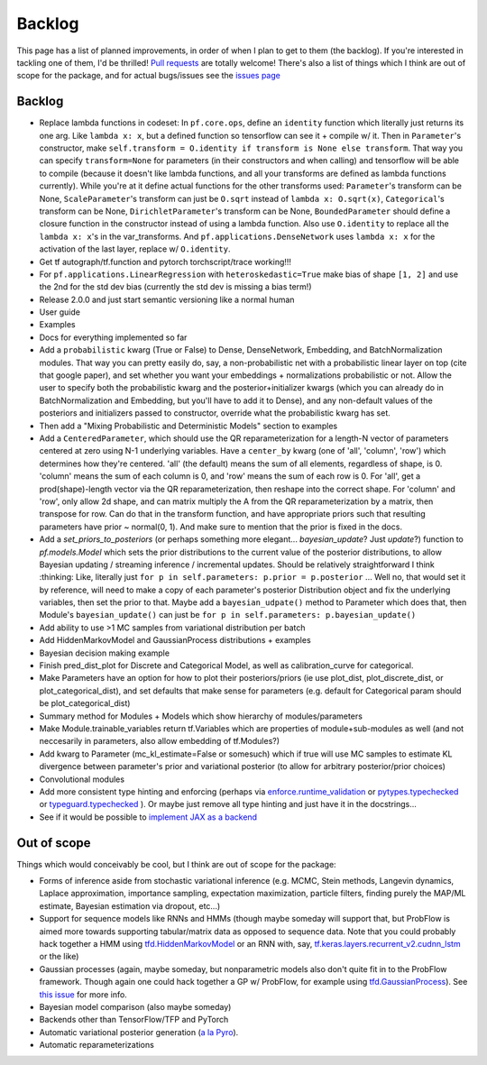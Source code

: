 Backlog
=======

This page has a list of planned improvements, in order of when I plan to get
to them (the backlog).  If you're interested in tackling one of them, I'd be 
thrilled!  `Pull requests <https://github.com/brendanhasz/probflow/pulls>`_
are totally welcome!  There's also a list of things which I think are out of
scope for the package, and for actual bugs/issues see the `issues page <https://github.com/brendanhasz/probflow/issues>`_


Backlog
-------

* Replace lambda functions in codeset: In ``pf.core.ops``, define an ``identity`` function which literally just returns its one arg. Like ``lambda x: x``, but a defined function so tensorflow can see it + compile w/ it.  Then in ``Parameter``'s constructor, make ``self.transform = O.identity if transform is None else transform``.  That way you can specify ``transform=None`` for parameters (in their constructors and when calling) and tensorflow will be able to compile (because it doesn't like lambda functions, and all your transforms are defined as lambda functions currently).  While you're at it define actual functions for the other transforms used:  ``Parameter``'s transform can be None, ``ScaleParameter``'s transform can just be ``O.sqrt`` instead of ``lambda x: O.sqrt(x)``, ``Categorical``'s transform can be None, ``DirichletParameter``'s transform can be None, ``BoundedParameter`` should define a closure function in the constructor instead of using a lambda function.  Also use ``O.identity`` to replace all the ``lambda x: x``'s in the var_transforms.  And ``pf.applications.DenseNetwork`` uses ``lambda x: x`` for the activation of the last layer, replace w/ ``O.identity``.
* Get tf autograph/tf.function and pytorch torchscript/trace working!!!
* For ``pf.applications.LinearRegression`` with ``heteroskedastic=True`` make bias of shape ``[1, 2]`` and use the 2nd for the std dev bias (currently the std dev is missing a bias term!)
* Release 2.0.0 and just start semantic versioning like a normal human
* User guide
* Examples
* Docs for everything implemented so far
* Add a ``probabilistic`` kwarg (True or False) to Dense, DenseNetwork, Embedding, and BatchNormalization modules. That way you can pretty easily do, say, a non-probabilistic net with a probabilistic linear layer on top (cite that google paper), and set whether you want your embeddings + normalizations probabilistic or not.  Allow the user to specify both the probabilistic kwarg and the posterior+initializer kwargs (which you can already do in BatchNormalization and Embedding, but you'll have to add it to Dense), and any non-default values of the posteriors and initializers passed to constructor, override what the probabilistic kwarg has set.
* Then add a "Mixing Probabilistic and Deterministic Models" section to examples
* Add a ``CenteredParameter``, which should use the QR reparameterization for a length-N vector of parameters centered at zero using N-1 underlying variables. Have a ``center_by`` kwarg (one of 'all', 'column', 'row') which determines how they're centered.  'all' (the default) means the sum of all elements, regardless of shape, is 0.  'column' means the sum of each column is 0, and 'row' means the sum of each row is 0.  For 'all', get a prod(shape)-length vector via the QR reparameterization, then reshape into the correct shape.  For 'column' and 'row', only allow 2d shape, and can matrix multiply the A from the QR reparameterization by a matrix, then transpose for row. Can do that in the transform function, and have appropriate priors such that resulting parameters have prior ~ normal(0, 1).  And make sure to mention that the prior is fixed in the docs.
* Add a `set_priors_to_posteriors` (or perhaps something more elegant... `bayesian_update`? Just `update`?) function to `pf.models.Model` which sets the prior distributions to the current value of the posterior distributions, to allow Bayesian updating / streaming inference / incremental updates.  Should be relatively straightforward I think :thinking: Like, literally just ``for p in self.parameters: p.prior = p.posterior`` ... Well no, that would set it by reference, will need to make a copy of each parameter's posterior Distribution object and fix the underlying variables, then set the prior to that.  Maybe add a ``bayesian_udpate()`` method to Parameter which does that, then Module's ``bayesian_update()`` can just be ``for p in self.parameters: p.bayesian_update()``
* Add ability to use >1 MC samples from variational distribution per batch
* Add HiddenMarkovModel and GaussianProcess distributions + examples
* Bayesian decision making example
* Finish pred_dist_plot for Discrete and Categorical Model, as well as calibration_curve for categorical.
* Make Parameters have an option for how to plot their posteriors/priors (ie use plot_dist, plot_discrete_dist, or plot_categorical_dist), and set defaults that make sense for parameters (e.g. default for Categorical param should be plot_categorical_dist)
* Summary method for Modules + Models which show hierarchy of modules/parameters
* Make Module.trainable_variables return tf.Variables which are properties of module+sub-modules as well (and not neccesarily in parameters, also allow embedding of tf.Modules?)
* Add kwarg to Parameter (mc_kl_estimate=False or somesuch) which if true will use MC samples to estimate KL divergence between parameter's prior and variational posterior (to allow for arbitrary posterior/prior choices)
* Convolutional modules
* Add more consistent type hinting and enforcing (perhaps via `enforce.runtime_validation <https://github.com/RussBaz/enforce>`_ or `pytypes.typechecked <https://github.com/Stewori/pytypes>`_ or `typeguard.typechecked <https://github.com/agronholm/typeguard>`_ ).  Or maybe just remove all type hinting and just have it in the docstrings...
* See if it would be possible to `implement JAX as a backend <https://github.com/brendanhasz/probflow/issues/14>`_

Out of scope
------------

Things which would conceivably be cool, but I think are out of scope for the
package:

* Forms of inference aside from stochastic variational inference (e.g. MCMC, Stein methods, Langevin dynamics, Laplace approximation, importance sampling, expectation maximization, particle filters, finding purely the MAP/ML estimate, Bayesian estimation via dropout, etc...)
* Support for sequence models like RNNs and HMMs (though maybe someday will support that, but ProbFlow is aimed more towards supporting tabular/matrix data as opposed to sequence data.  Note that you could probably hack together a HMM using `tfd.HiddenMarkovModel <https://www.tensorflow.org/probability/api_docs/python/tfp/distributions/HiddenMarkovModel>`_ or an RNN with, say, `tf.keras.layers.recurrent_v2.cudnn_lstm <https://github.com/tensorflow/tensorflow/blob/1cf0898dd4331baf93fe77205550f2c2e6c90ee5/tensorflow/python/keras/layers/recurrent_v2.py#L1099>`_ or the like)
* Gaussian processes (again, maybe someday, but nonparametric models also don't quite fit in to the ProbFlow framework.  Though again one could hack together a GP w/ ProbFlow, for example using `tfd.GaussianProcess <https://www.tensorflow.org/probability/api_docs/python/tfp/distributions/GaussianProcess>`_).  See `this issue <https://github.com/brendanhasz/probflow/issues/7>`_ for more info.
* Bayesian model comparison (also maybe someday)
* Backends other than TensorFlow/TFP and PyTorch
* Automatic variational posterior generation (`a la Pyro <http://docs.pyro.ai/en/stable/infer.autoguide.html>`_).
* Automatic reparameterizations
